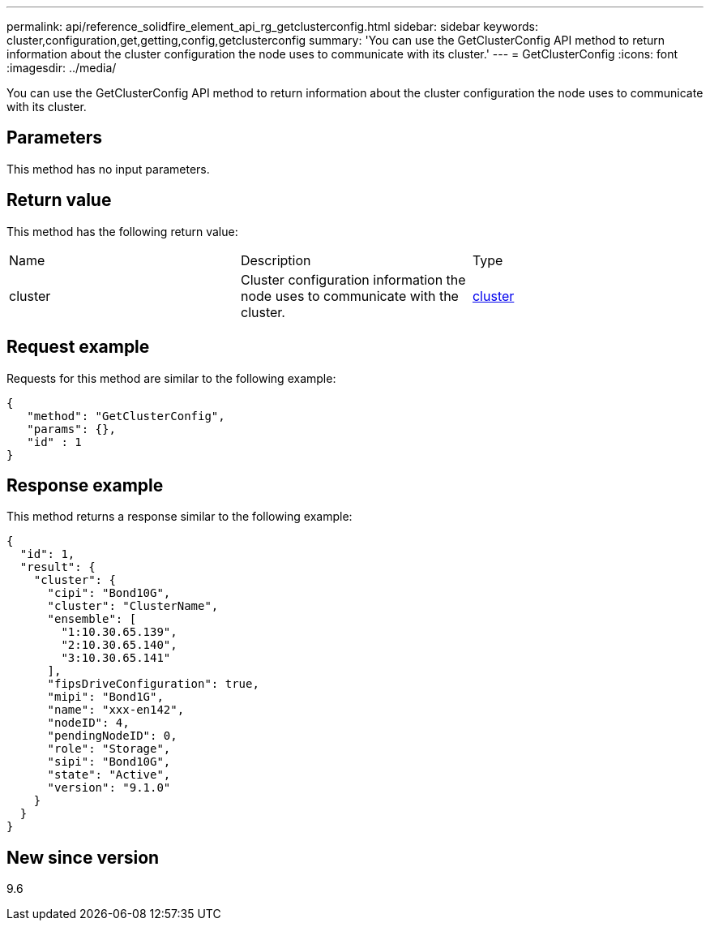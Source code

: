 ---
permalink: api/reference_solidfire_element_api_rg_getclusterconfig.html
sidebar: sidebar
keywords: cluster,configuration,get,getting,config,getclusterconfig
summary: 'You can use the GetClusterConfig API method to return information about the cluster configuration the node uses to communicate with its cluster.'
---
= GetClusterConfig
:icons: font
:imagesdir: ../media/

[.lead]
You can use the GetClusterConfig API method to return information about the cluster configuration the node uses to communicate with its cluster.

== Parameters

This method has no input parameters.

== Return value

This method has the following return value:

|===
| Name| Description| Type
a|
cluster
a|
Cluster configuration information the node uses to communicate with the cluster.
a|
xref:reference_solidfire_element_api_rg_cluster.adoc[cluster]
|===

== Request example

Requests for this method are similar to the following example:

----
{
   "method": "GetClusterConfig",
   "params": {},
   "id" : 1
}
----

== Response example

This method returns a response similar to the following example:

----
{
  "id": 1,
  "result": {
    "cluster": {
      "cipi": "Bond10G",
      "cluster": "ClusterName",
      "ensemble": [
        "1:10.30.65.139",
        "2:10.30.65.140",
        "3:10.30.65.141"
      ],
      "fipsDriveConfiguration": true,
      "mipi": "Bond1G",
      "name": "xxx-en142",
      "nodeID": 4,
      "pendingNodeID": 0,
      "role": "Storage",
      "sipi": "Bond10G",
      "state": "Active",
      "version": "9.1.0"
    }
  }
}
----

== New since version

9.6
